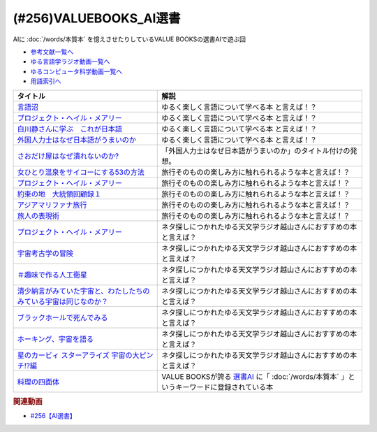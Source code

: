 .. _VALUEBOOKS_AI選書参考文献:

.. :ref:`参考文献:VALUEBOOKS_AI選書 <VALUEBOOKS_AI選書参考文献>`

(#256)VALUEBOOKS_AI選書
==============================================================

AIに :doc:`/words/本質本` を憶えさせたりしているVALUE BOOKSの選書AIで遊ぶ回

* `参考文献一覧へ </reference/>`_ 
* `ゆる言語学ラジオ動画一覧へ </videos/yurugengo_radio_list.html>`_ 
* `ゆるコンピュータ科学動画一覧へ </videos/yurucomputer_radio_list.html>`_ 
* `用語索引へ </genindex.html>`_ 

.. raw:: html

  <!--言語沼--><a href="https://www.valuebooks.jp/bp/VS0058755147" target="_blank"><img border="0" src="https://wcdn.valuebooks.jp/endpaper/upload/vb_gengonuma_fukkoku-scaled.jpg" width="75"></a>
  <!--プロジェクト・ヘイル・メアリー--><a href="https://amzn.to/3WOtnZN" target="_blank"><img border="0" src="https://m.media-amazon.com/images/I/61KNqlUzmIL._SY466_.jpg" width="75"></a>
  <!--白川静さんに学ぶ　これが日本語--><a href="https://amzn.to/4ceDbAS" target="_blank"><img border="0" src="https://m.media-amazon.com/images/I/71bFeXMFcML._SY466_.jpg" width="75"></a>
  <!--外国人力士はなぜ日本語がうまいのか--><a href="https://amzn.to/3YvrhPB" target="_blank"><img border="0" src="https://m.media-amazon.com/images/I/51TKXBZZHWL._SY466_.jpg" width="75"></a>
  <!--さおだけ屋はなぜ潰れないのか?--><a href="https://amzn.to/3YscNQN" target="_blank"><img border="0" src="https://m.media-amazon.com/images/I/712N9OJKyML._SY466_.jpg" width="75"></a>
  <!--女ひとり温泉をサイコーにする53の方法--><a href="https://amzn.to/3WtBz0h" target="_blank"><img border="0" src="https://m.media-amazon.com/images/I/81ewLt5XeEL._SY466_.jpg" width="75"></a>
  <!--約束の地　大統領回顧録１--><a href="https://amzn.to/4fzBq4b" target="_blank"><img border="0" src="https://m.media-amazon.com/images/I/51nwELWxi8L._SY466_.jpg" width="75"></a>
  <!--アジアマリファナ旅行--><a href="https://amzn.to/46w6ygM" target="_blank"><img border="0" src="https://m.media-amazon.com/images/I/71it4B5OTVL._SY466_.jpg" width="75"></a>
  <!--旅人の表現術--><a href="https://amzn.to/3WpoBR6" target="_blank"><img border="0" src="https://m.media-amazon.com/images/I/81lq9N6z-ZL._SY466_.jpg" width="75"></a>
  <!--宇宙考古学の冒険--><a href="https://amzn.to/3Sz3LO5" target="_blank"><img border="0" src="https://m.media-amazon.com/images/I/81tgcLdfgBS._SY466_.jpg" width="75"></a>
  <!--＃趣味で作る人工衛星--><a href="https://amzn.to/3Wzs2Vd" target="_blank"><img border="0" src="https://m.media-amazon.com/images/I/51bFRgYBRoL._SY445_SX342_.jpg" width="75"></a>
  <!--清少納言がみていた宇宙と、わたしたちのみている宇宙は同じなのか？--><a href="https://amzn.to/3Mcp1pr" target="_blank"><img border="0" src="https://m.media-amazon.com/images/I/71RxzB09viL._SY466_.jpg" width="75"></a>
  <!--ブラックホールで死んでみる--><a href="https://amzn.to/4dxSqpD" target="_blank"><img border="0" src="https://m.media-amazon.com/images/I/711oSmCd8tL._SY466_.jpg" width="75"></a>
  <!--ホーキング、宇宙を語る--><a href="https://amzn.to/3Sx5gw8" target="_blank"><img border="0" src="https://m.media-amazon.com/images/I/61bQGEVopzL._SY466_.jpg" width="75"></a>
  <!--星のカービィ スターアライズ 宇宙の大ピンチ!?編--><a href="https://amzn.to/3Abejww" target="_blank"><img border="0" src="https://m.media-amazon.com/images/I/81iShStLvmL._SY466_.jpg" width="75"></a>
  <!--料理の四面体--><a href="https://amzn.to/4duPf20" target="_blank"><img border="0" src="https://m.media-amazon.com/images/I/71Yh2-6B8RL._SY466_.jpg" width="75"></a>

+---------------------------------------------------------------------+--------------------------------------------------------------------------------------------+
|                              タイトル                               |                                            解説                                            |
+=====================================================================+============================================================================================+
| `言語沼`_                                                           | ゆるく楽しく言語について学べる本 と言えば！？                                              |
+---------------------------------------------------------------------+--------------------------------------------------------------------------------------------+
| `プロジェクト・ヘイル・メアリー`_                                   | ゆるく楽しく言語について学べる本 と言えば！？                                              |
+---------------------------------------------------------------------+--------------------------------------------------------------------------------------------+
| `白川静さんに学ぶ　これが日本語`_                                   | ゆるく楽しく言語について学べる本 と言えば！？                                              |
+---------------------------------------------------------------------+--------------------------------------------------------------------------------------------+
| `外国人力士はなぜ日本語がうまいのか`_                               | ゆるく楽しく言語について学べる本 と言えば！？                                              |
+---------------------------------------------------------------------+--------------------------------------------------------------------------------------------+
| `さおだけ屋はなぜ潰れないのか?`_                                    | 「外国人力士はなぜ日本語がうまいのか」のタイトル付けの発想。                               |
+---------------------------------------------------------------------+--------------------------------------------------------------------------------------------+
| `女ひとり温泉をサイコーにする53の方法`_                             | 旅行そのものの楽しみ方に触れられるような本と言えば！？                                     |
+---------------------------------------------------------------------+--------------------------------------------------------------------------------------------+
| `プロジェクト・ヘイル・メアリー`_                                   | 旅行そのものの楽しみ方に触れられるような本と言えば！？                                     |
+---------------------------------------------------------------------+--------------------------------------------------------------------------------------------+
| `約束の地　大統領回顧録１`_                                         | 旅行そのものの楽しみ方に触れられるような本と言えば！？                                     |
+---------------------------------------------------------------------+--------------------------------------------------------------------------------------------+
| `アジアマリファナ旅行`_                                             | 旅行そのものの楽しみ方に触れられるような本と言えば！？                                     |
+---------------------------------------------------------------------+--------------------------------------------------------------------------------------------+
| `旅人の表現術`_                                                     | 旅行そのものの楽しみ方に触れられるような本と言えば！？                                     |
+---------------------------------------------------------------------+--------------------------------------------------------------------------------------------+
| `プロジェクト・ヘイル・メアリー`_                                   | ネタ探しにつかれたゆる天文学ラジオ越山さんにおすすめの本と言えば？                         |
+---------------------------------------------------------------------+--------------------------------------------------------------------------------------------+
| `宇宙考古学の冒険`_                                                 | ネタ探しにつかれたゆる天文学ラジオ越山さんにおすすめの本と言えば？                         |
+---------------------------------------------------------------------+--------------------------------------------------------------------------------------------+
| `＃趣味で作る人工衛星`_                                             | ネタ探しにつかれたゆる天文学ラジオ越山さんにおすすめの本と言えば？                         |
+---------------------------------------------------------------------+--------------------------------------------------------------------------------------------+
| `清少納言がみていた宇宙と、わたしたちのみている宇宙は同じなのか？`_ | ネタ探しにつかれたゆる天文学ラジオ越山さんにおすすめの本と言えば？                         |
+---------------------------------------------------------------------+--------------------------------------------------------------------------------------------+
| `ブラックホールで死んでみる`_                                       | ネタ探しにつかれたゆる天文学ラジオ越山さんにおすすめの本と言えば？                         |
+---------------------------------------------------------------------+--------------------------------------------------------------------------------------------+
| `ホーキング、宇宙を語る`_                                           | ネタ探しにつかれたゆる天文学ラジオ越山さんにおすすめの本と言えば？                         |
+---------------------------------------------------------------------+--------------------------------------------------------------------------------------------+
| `星のカービィ スターアライズ 宇宙の大ピンチ!?編`_                   | ネタ探しにつかれたゆる天文学ラジオ越山さんにおすすめの本と言えば？                         |
+---------------------------------------------------------------------+--------------------------------------------------------------------------------------------+
| `料理の四面体`_                                                     | VALUE BOOKSが誇る `選書AI`_ に「 :doc:`/words/本質本` 」というキーワードに登録されている本 |
+---------------------------------------------------------------------+--------------------------------------------------------------------------------------------+
.. _選書AI: https://www.valuebooks.jp/endpaper/12229/
.. _料理の四面体: https://amzn.to/45fjeqS
.. _星のカービィ スターアライズ 宇宙の大ピンチ!?編: https://amzn.to/3KLgHMS
.. _ホーキング、宇宙を語る: https://amzn.to/3KNoeeh
.. _ブラックホールで死んでみる: https://amzn.to/3E9aAhv
.. _清少納言がみていた宇宙と、わたしたちのみている宇宙は同じなのか？: https://amzn.to/3QLtnHd
.. _＃趣味で作る人工衛星: https://amzn.to/47HfbFh
.. _宇宙考古学の冒険: https://amzn.to/45bZ2WM
.. _旅人の表現術: https://amzn.to/3shOA1p
.. _アジアマリファナ旅行: https://amzn.to/47xYPPv
.. _約束の地　大統領回顧録１: https://amzn.to/3P1Tfxh
.. _女ひとり温泉をサイコーにする53の方法: https://amzn.to/3OINSlf
.. _さおだけ屋はなぜ潰れないのか?: https://amzn.to/3OK5Yn9
.. _外国人力士はなぜ日本語がうまいのか: https://amzn.to/3KOh3T4
.. _白川静さんに学ぶ　これが日本語: https://amzn.to/3E5XLop
.. _プロジェクト・ヘイル・メアリー: https://amzn.to/3YGuryc
.. _言語沼: https://amzn.to/3shXrQI

.. rubric:: 関連動画

* `#256【AI選書】`_

.. _#256【AI選書】: https://www.youtube.com/watch?v=QJYwzzyRMOk
